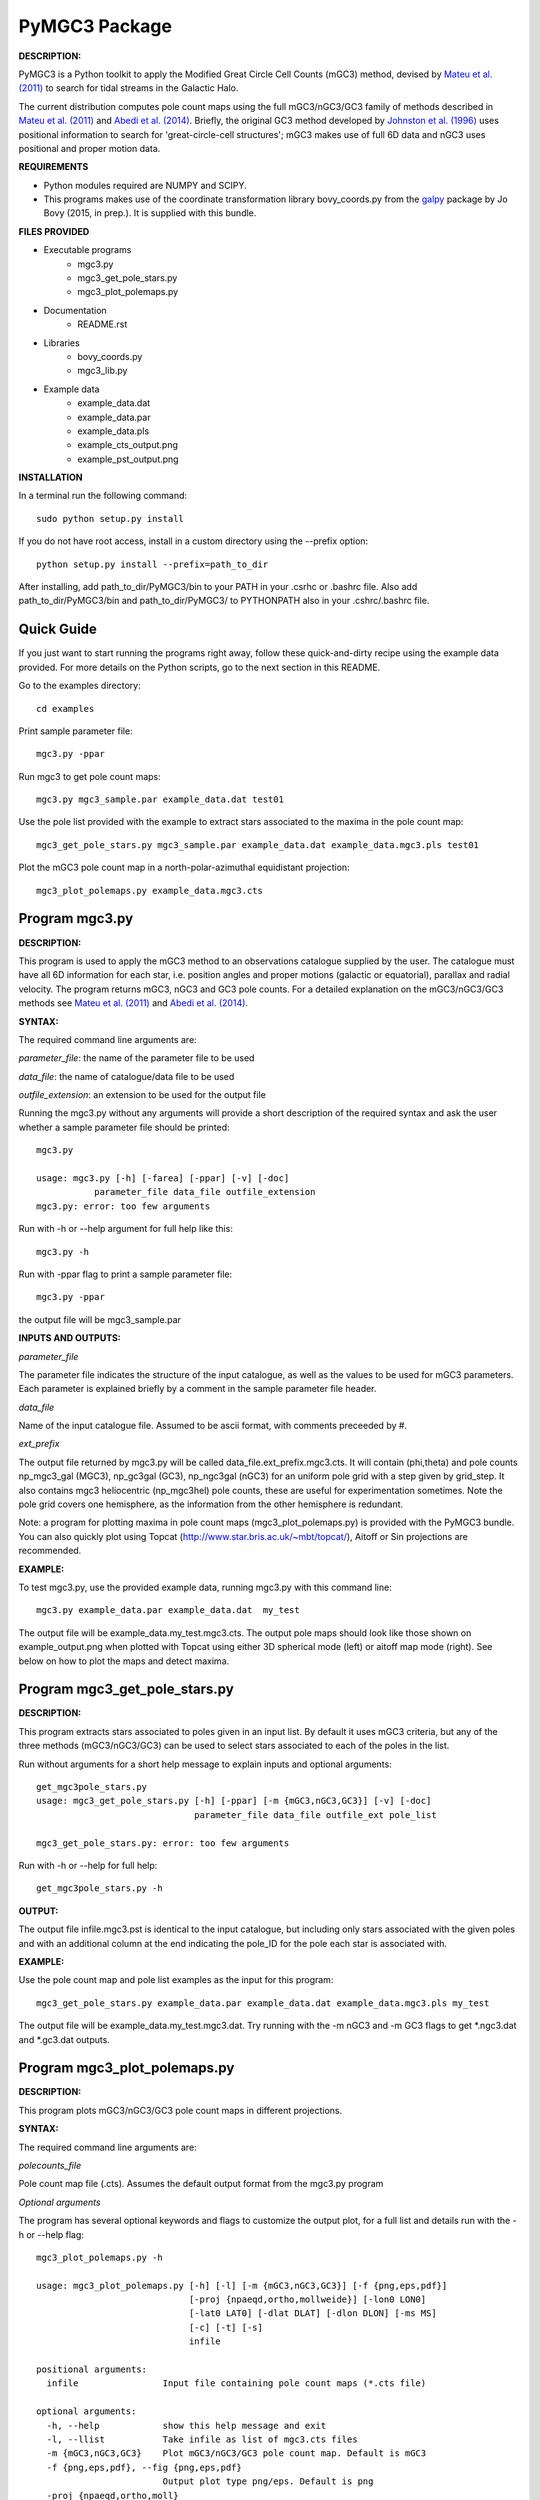PyMGC3 Package
======

**DESCRIPTION:**

PyMGC3 is a Python toolkit to apply the Modified Great Circle 
Cell Counts (mGC3) method, devised by `Mateu et al. (2011) <http://adsabs.harvard.edu/abs/2011MNRAS.415..214M>`__ 
to search for tidal streams in the Galactic Halo. 

The current distribution computes pole count maps using 
the full mGC3/nGC3/GC3 family of methods described 
in `Mateu et al. (2011) <http://adsabs.harvard.edu/abs/2011MNRAS.415..214M>`__ and 
`Abedi et al. (2014) <http://adsabs.harvard.edu/abs/2014MNRAS.442.3627A>`__. Briefly, 
the original GC3 method developed by `Johnston et al. (1996) <http://adsabs.harvard.edu/abs/1996ApJ...465..278J>`__
uses positional information to search for 'great-circle-cell
structures'; mGC3 makes use of full 6D data and 
nGC3 uses positional and proper motion data.


**REQUIREMENTS**

- Python modules required are NUMPY and SCIPY.
- This programs makes use of the coordinate transformation library
  bovy_coords.py from the `galpy <https://github.com/jobovy/galpy>`__ 
  package by Jo Bovy (2015, in prep.). It is supplied with this bundle.

**FILES PROVIDED**

- Executable programs
   * mgc3.py
   * mgc3_get_pole_stars.py
   * mgc3_plot_polemaps.py
- Documentation
   * README.rst
- Libraries
   * bovy_coords.py
   * mgc3_lib.py
- Example data
   * example_data.dat
   * example_data.par
   * example_data.pls
   * example_cts_output.png
   * example_pst_output.png

**INSTALLATION**

In a terminal run the following command::

    sudo python setup.py install

If you do not have root access, install in a custom directory using the --prefix option::

    python setup.py install --prefix=path_to_dir

After installing, add path_to_dir/PyMGC3/bin to your PATH in your .csrhc or .bashrc file.
Also add path_to_dir/PyMGC3/bin and path_to_dir/PyMGC3/ to PYTHONPATH also in your .cshrc/.bashrc file.

Quick Guide
-----------

If you just want to start running the programs right away, follow these quick-and-dirty recipe
using the example data provided. For more details on the Python scripts,
go to the next section in this README.

Go to the examples directory::

    cd examples

Print sample parameter file::

    mgc3.py -ppar

Run mgc3 to get pole count maps::

    mgc3.py mgc3_sample.par example_data.dat test01

Use the pole list provided with the example to extract stars associated
to the maxima in the pole count map::

    mgc3_get_pole_stars.py mgc3_sample.par example_data.dat example_data.mgc3.pls test01
   
Plot the mGC3 pole count map in a north-polar-azimuthal equidistant projection::

    mgc3_plot_polemaps.py example_data.mgc3.cts


Program mgc3.py
---------------


**DESCRIPTION:**

This program is used to apply the mGC3 method to an observations catalogue
supplied by the user. The catalogue must have all 6D information for each
star, i.e. position angles and proper motions (galactic or equatorial),
parallax and radial velocity. The program returns mGC3, nGC3 and GC3 pole
counts. For a detailed explanation on the mGC3/nGC3/GC3 methods see 
`Mateu et al. (2011) <http://adsabs.harvard.edu/abs/2011MNRAS.415..214M>`__ and
`Abedi et al. (2014) <http://adsabs.harvard.edu/abs/2014MNRAS.442.3627A>`__.

**SYNTAX:**

The required command line arguments are:

*parameter_file*: the name of the parameter file to be used

*data_file*: the name of catalogue/data file to be used

*outfile_extension*: an extension to be used for the output file

Running the mgc3.py without any arguments will provide a short description
of the required syntax and ask the user whether a sample parameter file
should be printed::

    mgc3.py

    usage: mgc3.py [-h] [-farea] [-ppar] [-v] [-doc]
               parameter_file data_file outfile_extension
    mgc3.py: error: too few arguments

Run with -h or --help argument for full help like this::

    mgc3.py -h

Run with -ppar flag to print a sample parameter file::

    mgc3.py -ppar

the output file will be mgc3_sample.par

**INPUTS AND OUTPUTS:**

*parameter_file*

The parameter file indicates the structure of the input catalogue,
as well as the values to be used for mGC3 parameters. Each parameter
is explained briefly by a comment in the sample parameter file header. 

*data_file*

Name of the input catalogue file. Assumed to be ascii format, with comments preceeded by #.

*ext_prefix*

The output file returned by mgc3.py will be called data_file.ext_prefix.mgc3.cts. 
It will contain (phi,theta) and pole counts np_mgc3_gal (MGC3), 
np_gc3gal (GC3), np_ngc3gal (nGC3) for an uniform pole grid with a step 
given by grid_step. It also contains mgc3 heliocentric (np_mgc3hel) pole counts, these
are useful for experimentation sometimes. Note the pole grid covers one hemisphere, 
as the information from the other hemisphere is redundant.

Note: a program for plotting maxima in pole count maps (mgc3_plot_polemaps.py)
is provided with the PyMGC3 bundle. You can also quickly plot using Topcat 
(`<http://www.star.bris.ac.uk/~mbt/topcat/>`_), Aitoff or Sin projections are recommended.

**EXAMPLE:**

To test mgc3.py, use the provided example data, running mgc3.py with this command line::

    mgc3.py example_data.par example_data.dat  my_test

The output file will be example_data.my_test.mgc3.cts. The output pole maps 
should look like those shown on example_output.png when plotted with Topcat
using either 3D spherical mode (left) or aitoff map mode (right). See below
on how to plot the maps and detect maxima.

Program mgc3_get_pole_stars.py
------------------------------

**DESCRIPTION:**

This program extracts stars associated to poles given in an input list. By default
it uses mGC3 criteria, but any of the three methods (mGC3/nGC3/GC3) can be used to 
select stars associated to each of the poles in the list.

Run without arguments for a short help message to explain inputs and optional arguments::

    get_mgc3pole_stars.py
    usage: mgc3_get_pole_stars.py [-h] [-ppar] [-m {mGC3,nGC3,GC3}] [-v] [-doc]
                                  parameter_file data_file outfile_ext pole_list

    mgc3_get_pole_stars.py: error: too few arguments

Run with -h or --help for full help::

    get_mgc3pole_stars.py -h

**OUTPUT:**

The output file infile.mgc3.pst is identical to the input catalogue, but including only stars associated 
with the given poles and with an additional column at the end indicating the pole_ID for the pole
each star is associated with.

**EXAMPLE:**

Use the pole count map and pole list examples as the input for this program::

    mgc3_get_pole_stars.py example_data.par example_data.dat example_data.mgc3.pls my_test

The output file will be example_data.my_test.mgc3.dat. Try running with the -m nGC3 and -m GC3 flags
to get \*.ngc3.dat and \*.gc3.dat outputs.

Program mgc3_plot_polemaps.py
-----------------------------

**DESCRIPTION:**

This program plots mGC3/nGC3/GC3 pole count maps in different projections. 

**SYNTAX:**

The required command line arguments are:

*polecounts_file*

Pole count map file (.cts). Assumes the default output format from the mgc3.py program

*Optional arguments*

The program has several optional keywords and flags to customize the output plot, for a full list
and details run with the -h or --help flag::

    mgc3_plot_polemaps.py -h

    usage: mgc3_plot_polemaps.py [-h] [-l] [-m {mGC3,nGC3,GC3}] [-f {png,eps,pdf}]
                                 [-proj {npaeqd,ortho,mollweide}] [-lon0 LON0]
                                 [-lat0 LAT0] [-dlat DLAT] [-dlon DLON] [-ms MS]
                                 [-c] [-t] [-s]
                                 infile
    
    positional arguments:
      infile                Input file containing pole count maps (*.cts file)
    
    optional arguments:
      -h, --help            show this help message and exit
      -l, --llist           Take infile as list of mgc3.cts files
      -m {mGC3,nGC3,GC3}    Plot mGC3/nGC3/GC3 pole count map. Default is mGC3
      -f {png,eps,pdf}, --fig {png,eps,pdf}
                            Output plot type png/eps. Default is png
      -proj {npaeqd,ortho,moll}
                            Projection npaeqd/ortho/mollweide. Default is npaeqd
      -lon0 LON0            Longitude for Y-axis. Default is 0.
      -lat0 LAT0            Bounding latitude for plot. Default is 90.
      -dlat DLAT            Spacing between parallels. Default is 30.
      -dlon DLON            Spacing between meridians. Default is 30.
      -ms MS                Marker size. Default: 90/40 for npaeqd/ortho.
      -c, --contour         Plot pole-count contour map instead of raw grid.
      -t, --twohemispheres  Plot both hemispheres in pole-count map.
      -s, --show            Show plot in window. Default is False


**EXAMPLES:**

Use the example data to produce a pole counts file with::

  mgc3.py example_data.par example_data.dat test02

The following example plots the resulting map for the nGC3 pole counts, using the Mollweide projection, with meridians every 30 deg and paralles every 20deg. The -t flag forces both hemispheres to be plotted in the map. The output is saved in pdf format:: 

  mgc3_plot_polemaps.py example_data.test02.mgc3.cts -m nGC3 -dlat 30 -dlon 20 -proj moll -t -f pdf
 
The output figure is called example_data.test02.mgc3.moll.r.pdf.  

Selection the ortho projection produces a figure with the map as seen from lon0 and lon0+180deg to ensure the whole map is visible::

  mgc3_plot_polemaps.py example_data.test02.mgc3.cts -m GC3 -f pdf -dlat 30 -dlon 20 
                         -proj ortho -lon0 65

The output figure is called example_data.test02.mgc3.ortho.r.pdf. 

Pole count contour plots can be plotted with the -c option::

  mgc3_plot_polemaps.py example_data.test02.mgc3.cts -m nGC3 -f png -dlat 30 -dlon 20 -c

The output figure is called example_data.test02.mgc3.npa.c.png. Note: the -c option is working 
only in the npaeqd projection for now.

Attribution
-----------

Cecilia Mateu - cmateu at astrosen.unam.mx

If you have used this code in your research, please let me know and consider acknowledging this package.

License
-------

Copyright (c) 2013-2014 Cecilia Mateu

PyMGC3 is open source and free software: 
Redistribution and use in source and binary forms, with or without
modification, are permitted provided that the following conditions are
met:

1. Redistributions of source code must retain the above copyright
notice, this list of conditions and the following disclaimer.

2. Redistributions in binary form must reproduce the above copyright
notice, this list of conditions and the following disclaimer in the
documentation and/or other materials provided with the distribution.

3. The name of the author may not be used to endorse or promote
products derived from this software without specific prior written
permission.

THIS SOFTWARE IS PROVIDED BY THE COPYRIGHT HOLDERS AND CONTRIBUTORS
"AS IS" AND ANY EXPRESS OR IMPLIED WARRANTIES, INCLUDING, BUT NOT
LIMITED TO, THE IMPLIED WARRANTIES OF MERCHANTABILITY AND FITNESS FOR
A PARTICULAR PURPOSE ARE DISCLAIMED. IN NO EVENT SHALL THE COPYRIGHT
HOLDER OR CONTRIBUTORS BE LIABLE FOR ANY DIRECT, INDIRECT, INCIDENTAL,
SPECIAL, EXEMPLARY, OR CONSEQUENTIAL DAMAGES (INCLUDING, BUT NOT
LIMITED TO, PROCUREMENT OF SUBSTITUTE GOODS OR SERVICES; LOSS OF USE,
DATA, OR PROFITS; OR BUSINESS INTERRUPTION) HOWEVER CAUSED AND ON ANY
THEORY OF LIABILITY, WHETHER IN CONTRACT, STRICT LIABILITY, OR TORT
(INCLUDING NEGLIGENCE OR OTHERWISE) ARISING IN ANY WAY OUT OF THE USE
OF THIS SOFTWARE, EVEN IF ADVISED OF THE POSSIBILITY OF SUCH DAMAGE.

